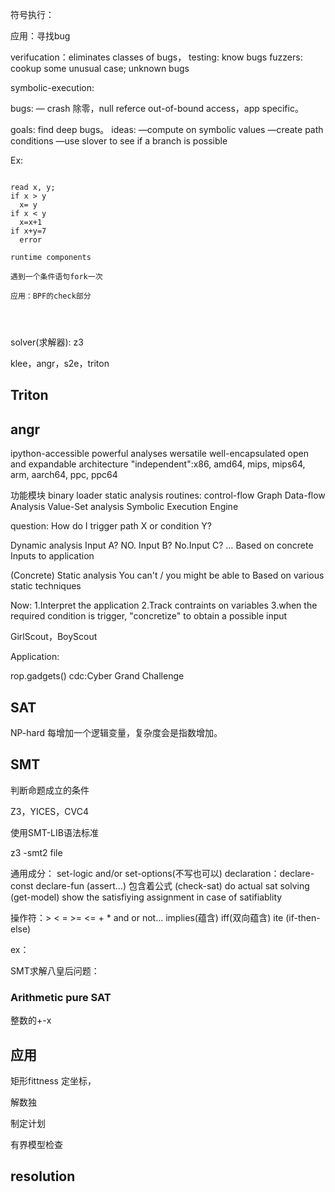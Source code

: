 
符号执行：

应用：寻找bug

verifucation：eliminates classes of bugs，
testing: know bugs
fuzzers: cookup some unusual case; unknown bugs

symbolic-execution:

bugs: ---  crash 除零，null referce out-of-bound access，app specific。

goals: find deep bugs。
ideas:
   ---compute on symbolic values
   ---create path conditions
   ---use slover to see if a branch is possible

Ex:

#+BEGIN_SRC

  read x, y;
  if x > y
    x= y
  if x < y
    x=x+1
  if x+y=7
    error
   
  runtime components
  
  遇到一个条件语句fork一次
  
  应用：BPF的check部分

  
  
#+END_SRC

solver(求解器): z3

klee，angr，s2e，triton
 

** Triton


** angr

ipython-accessible
powerful analyses
wersatile
well-encapsulated
open and expandable
architecture "independent":x86, amd64, mips, mips64, arm, aarch64, ppc, ppc64

功能模块
binary loader
static analysis routines:
  control-flow Graph
  Data-flow Analysis
  Value-Set analysis
Symbolic Execution Engine

question: How do I trigger path X or condition Y?

  Dynamic analysis
    Input A? NO. Input B? No.Input C? ...
    Based on concrete Inputs to application

    
  (Concrete) Static analysis
    You can't / you might be able to
    Based on various static techniques

  Now:
  1.Interpret the application
  2.Track contraints on variables
  3.when the required condition is trigger, "concretize" to obtain a possible input


  GirlScout，BoyScout


  Application:

    rop.gadgets()
    cdc:Cyber Grand Challenge
    


** SAT

NP-hard 每增加一个逻辑变量，复杂度会是指数增加。

    
** SMT

判断命题成立的条件

Z3，YICES，CVC4

使用SMT-LIB语法标准

z3 -smt2 file

通用成分：
set-logic and/or set-options(不写也可以)
declaration：declare-const declare-fun
(assert...) 包含着公式
(check-sat) do actual sat solving
(get-model) show the satisfiying assignment in case of satifiablity

操作符：> < = >= <= + * and or not... implies(蕴含) iff(双向蕴含) ite (if-then-else)


ex：

SMT求解八皇后问题：

*** Arithmetic pure SAT

整数的+-x



** 应用

矩形fittness
定坐标，

解数独

制定计划

有界模型检查


** resolution







